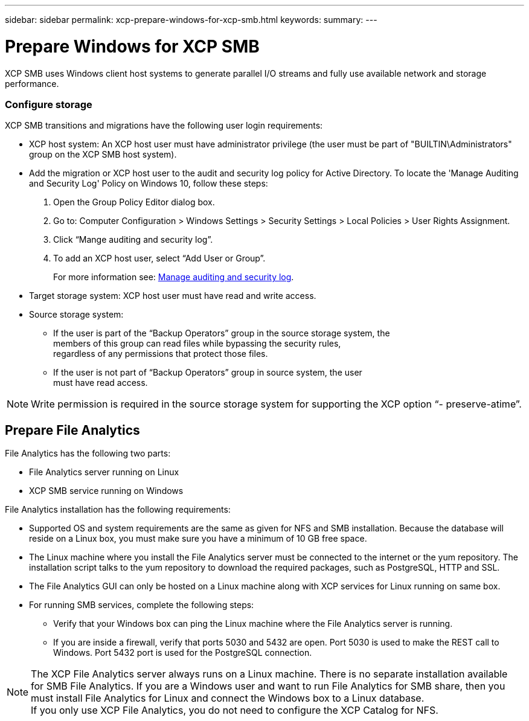 ---
sidebar: sidebar
permalink: xcp-prepare-windows-for-xcp-smb.html
keywords:
summary:
---

= Prepare Windows for XCP SMB
:hardbreaks:
:nofooter:
:icons: font
:linkattrs:
:imagesdir: ./media/

XCP SMB uses Windows client host systems to generate parallel I/O streams and fully use available network and storage performance.

=== Configure storage

XCP SMB transitions and migrations have the following user login requirements:

*	XCP host system: An XCP host user must have administrator privilege (the user must be part of "BUILTIN\Administrators" group on the XCP SMB host system).
*	Add the migration or XCP host user to the audit and security log policy for Active Directory. To locate the 'Manage Auditing and Security Log' Policy on Windows 10, follow these steps:

.	Open the Group Policy Editor dialog box.
.	Go to: Computer Configuration > Windows Settings > Security Settings > Local Policies > User Rights Assignment.
.	Click “Mange auditing and security log”.
.	To add an XCP host user, select “Add User or Group”.
+
For more information see: link:https://docs.microsoft.com/en-us/previous-versions/windows/it-pro/windows-server-2012-r2-and-2012/dn221953(v%3Dws.11)[Manage auditing and security log].

*	Target storage system: XCP host user must have read and write access.
*	Source storage system:
**	If the user is part of the “Backup Operators” group in the source storage system, the
members of this group can read files while bypassing the security rules,
regardless of any permissions that protect those files.
**	If the user is not part of “Backup Operators” group in source system, the user
must have read access.

NOTE: Write permission is required in the source storage system for supporting the XCP option “- preserve-atime”.

== Prepare File Analytics

File Analytics has the following two parts:

*	File Analytics server running on Linux
*	XCP SMB service running on Windows

File Analytics installation has the following requirements:

*	Supported OS and system requirements are the same as given for NFS and SMB installation. Because the database will reside on a Linux box, you must make sure you have a minimum of 10 GB free space.
*	The Linux machine where you install the File Analytics server must be connected to the internet or the yum repository. The installation script talks to the yum repository to download the required packages, such as PostgreSQL, HTTP and SSL.
*	The File Analytics GUI can only be hosted on a Linux machine along with XCP services for Linux running on same box.
*	For running SMB services, complete the following steps:
** Verify that your Windows box can ping the Linux machine where the File Analytics server is running.
** If you are inside a firewall, verify that ports 5030 and 5432 are open. Port 5030 is used to make the REST call to Windows. Port 5432 port is used for the PostgreSQL connection.

NOTE:  The XCP File Analytics server always runs on a Linux machine. There is no separate installation available for SMB File Analytics. If you are a Windows user and want to run File Analytics for SMB share, then you must install File Analytics for Linux and connect the Windows box to a Linux database.
If you only use XCP File Analytics, you do not need to configure the XCP Catalog for NFS.
